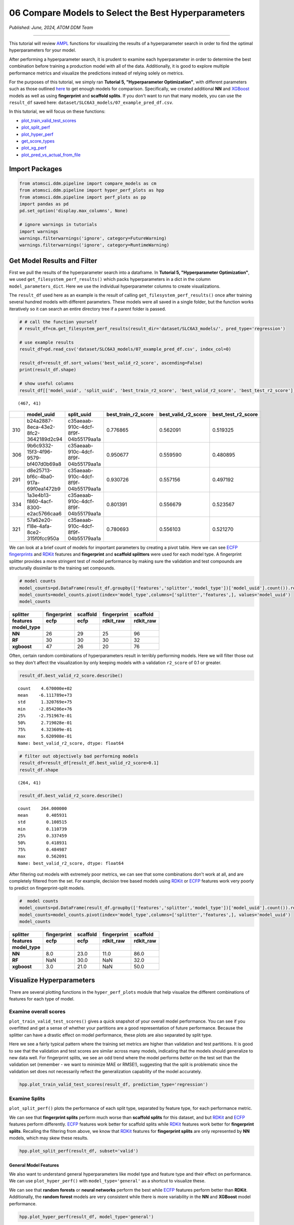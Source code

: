 ####################################################
06 Compare Models to Select the Best Hyperparameters
####################################################

*Published: June, 2024, ATOM DDM Team*

------------


This tutorial will review
`AMPL <https://github.com/ATOMScience-org/AMPL>`_ functions for
visualizing the results of a hyperparameter search in order to find the
optimal hyperparameters for your model.

After performing a hyperparameter search, it is prudent to examine each
hyperparameter in order to determine the best combination before
training a production model with all of the data. Additionally, it is
good to explore multiple performance metrics and visualize the
predictions instead of relying solely on metrics.

For the purposes of this tutorial, we simply ran **Tutorial 5,
"Hyperparameter Optimization"**, with different parameters such as those
outlined
`here <https://github.com/ATOMScience-org/AMPL#hyperparameter-optimization>`_ 
to get enough models for comparison. Specifically, we created additional
**NN** and `XGBoost <https://en.wikipedia.org/wiki/XGBoost>`_
models as well as using **fingerprint** and **scaffold splits**. If you
don't want to run that many models, you can use the ``result_df`` saved
here: ``dataset/SLC6A3_models/07_example_pred_df.csv``.

In this tutorial, we will focus on these functions:

-  `plot_train_valid_test_scores <https://ampl.readthedocs.io/en/latest/pipeline.html#pipeline.hyper_perf_plots.plot_train_valid_test_scores>`_
-  `plot_split_perf <https://ampl.readthedocs.io/en/latest/pipeline.html#pipeline.hyper_perf_plots.plot_split_perf>`_
-  `plot_hyper_perf <https://ampl.readthedocs.io/en/latest/pipeline.html#pipeline.hyper_perf_plots.plot_hyper_perf>`_
-  `get_score_types <https:.//ampl.readthedocs.io/en/latest/pipeline.html#pipeline.hyper_perf_plots.get_score_types>`_
-  `plot_xg_perf <https://ampl.readthedocs.io/en/latest/pipeline.html#pipeline.hyper_perf_plots.plot_xg_perf>`_
-  `plot_pred_vs_actual_from_file <https://ampl.readthedocs.io/en/latest/pipeline.html#pipeline.perf_plots.plot_pred_vs_actual_from_file>`_

Import Packages
***************

.. code:: ipython3

    from atomsci.ddm.pipeline import compare_models as cm
    from atomsci.ddm.pipeline import hyper_perf_plots as hpp
    from atomsci.ddm.pipeline import perf_plots as pp
    import pandas as pd
    pd.set_option('display.max_columns', None)
    
    # ignore warnings in tutorials
    import warnings
    warnings.filterwarnings('ignore', category=FutureWarning)
    warnings.filterwarnings('ignore', category=RuntimeWarning)


Get Model Results and Filter
****************************

First we pull the results of the hyperparameter search into a dataframe.
In **Tutorial 5, "Hyperparameter Optimization"**, we used
``get_filesystem_perf_results()`` which packs hyperparameters in a dict
in the column ``model_parameters_dict``. Here we use the individual
hyperparameter columns to create visualizations.

The ``result_df`` used here as an example is the result of calling
``get_filesystem_perf_results()`` once after training several hundred
models with different parameters. These models were all saved in a
single folder, but the function works iteratively so it can search an
entire directory tree if a parent folder is passed.

.. code:: ipython3

    # # call the function yourself
    # result_df=cm.get_filesystem_perf_results(result_dir='dataset/SLC6A3_models/', pred_type='regression')
    
    # use example results
    result_df=pd.read_csv('dataset/SLC6A3_models/07_example_pred_df.csv', index_col=0)
    
    result_df=result_df.sort_values('best_valid_r2_score', ascending=False)
    print(result_df.shape)
    
    # show useful columns 
    result_df[['model_uuid', 'split_uuid', 'best_train_r2_score', 'best_valid_r2_score', 'best_test_r2_score']].head()


.. parsed-literal::

    (467, 41)


.. list-table:: 
   :header-rows: 1
   :class: tight-table 
 
   * - 
     - model_uuid
     - split_uuid
     - best_train_r2_score
     - best_valid_r2_score
     - best_test_r2_score
   * - 310
     - b24a2887-8eca-43e2-8fc2-3642189d2c94
     - c35aeaab-910c-4dcf-8f9f-04b55179aa1a
     - 0.776865
     - 0.562091
     - 0.519325
   * - 306
     - 9b6c9332-15f3-4f96-9579-bf407d0b69a8
     - c35aeaab-910c-4dcf-8f9f-04b55179aa1a
     - 0.950677
     - 0.559590
     - 0.480895
   * - 291
     - d8e25713-bf6c-4ba0-917a-69f0ea1472b9
     - c35aeaab-910c-4dcf-8f9f-04b55179aa1a
     - 0.930726
     - 0.557156
     - 0.497192
   * - 334
     - 1a3e4b13-f860-4acf-8300-e2ac5766caa6
     - c35aeaab-910c-4dcf-8f9f-04b55179aa1a
     - 0.801391
     - 0.556679
     - 0.523567
   * - 321
     - 57a62e20-f18e-4afa-8ce2-315f0fcc950a
     - c35aeaab-910c-4dcf-8f9f-04b55179aa1a
     - 0.780693
     - 0.556103
     - 0.521270

We can look at a brief count of models for important parameters by
creating a pivot table. Here we can see `ECFP
fingerprints <https://pubs.acs.org/doi/10.1021/ci100050t>`_ and
`RDKit <https://github.com/rdkit/rdkit>`_ features and
**fingerprint** and **scaffold splitters** were used for each model
type. A fingerprint splitter provides a more stringent test of model
performance by making sure the validation and test compounds are
structurally dissimilar to the training set compounds.

.. code:: ipython3

    # model counts
    model_counts=pd.DataFrame(result_df.groupby(['features','splitter','model_type'])['model_uuid'].count()).reset_index()
    model_counts=model_counts.pivot(index='model_type',columns=['splitter','features',], values='model_uuid')
    model_counts


.. list-table:: 
   :header-rows: 3
   :class: tight-table 
 
   * - splitter
     - fingerprint
     - scaffold
     - fingerprint
     - scaffold
   * - features
     - ecfp
     - ecfp
     - rdkit_raw
     - rdkit_raw
   * - model_type
     -      
     -      
     -      
     -      
   * - **NN**
     - 26
     - 29
     - 25
     - 96
   * - **RF**
     - 30
     - 30
     - 30
     - 32
   * - **xgboost**
     - 47
     - 26
     - 20
     - 76



Often, certain random combinations of hyperparameters result in terribly
performing models. Here we will filter those out so they don't affect
the visualization by only keeping models with a validation ``r2_score``
of 0.1 or greater.

.. code:: ipython3

    result_df.best_valid_r2_score.describe()




.. parsed-literal::

    count    4.670000e+02
    mean    -6.111789e+73
    std      1.320769e+75
    min     -2.854206e+76
    25%     -2.751967e-01
    50%      2.719028e-01
    75%      4.323609e-01
    max      5.620908e-01
    Name: best_valid_r2_score, dtype: float64



.. code:: ipython3

    # filter out objectively bad performing models
    result_df=result_df[result_df.best_valid_r2_score>0.1]
    result_df.shape




.. parsed-literal::

    (264, 41)



.. code:: ipython3

    result_df.best_valid_r2_score.describe()




.. parsed-literal::

    count    264.000000
    mean       0.405931
    std        0.108515
    min        0.110739
    25%        0.337459
    50%        0.418931
    75%        0.484987
    max        0.562091
    Name: best_valid_r2_score, dtype: float64



After filtering out models with extremely poor metrics, we can see that
some combinations don't work at all, and are completely filtered from
the set. For example, decision tree based models using
`RDKit <https://github.com/rdkit/rdkit>`_ or
`ECFP <https://pubs.acs.org/doi/10.1021/ci100050t>`_ features work
very poorly to predict on fingerprint-split models.

.. code:: ipython3

    #  model counts
    model_counts=pd.DataFrame(result_df.groupby(['features','splitter','model_type'])['model_uuid'].count()).reset_index()
    model_counts=model_counts.pivot(index='model_type',columns=['splitter','features',], values='model_uuid')
    model_counts


.. list-table:: 
   :header-rows: 3
   :class: tight-table 
 
   * - splitter
     - fingerprint
     - scaffold
     - fingerprint
     - scaffold
   * - features
     - ecfp
     - ecfp
     - rdkit_raw
     - rdkit_raw
   * - model_type
     -      
     -      
     -      
     -      
   * - **NN**
     - 8.0		
     - 23.0
     - 11.0
     - 86.0
   * - **RF**
     - NaN
     - 30.0
     - NaN
     - 32.0
   * - **xgboost**
     - 3.0			
     - 21.0
     - NaN
     - 50.0


Visualize Hyperparameters
*************************

There are several plotting functions in the ``hyper_perf_plots`` module
that help visualize the different combinations of features for each type
of model.

Examine overall scores
----------------------

``plot_train_valid_test_scores()`` gives a quick snapshot of your
overall model performance. You can see if you overfitted and get a sense
of whether your partitions are a good representation of future
performance. Because the splitter can have a drastic effect on model
performance, these plots are also separated by split type.

Here we see a fairly typical pattern where the training set metrics are
higher than validation and test partitions. It is good to see that the
validation and test scores are similar across many models, indicating
that the models should generalize to new data well. For fingerprint
splits, we see an odd trend where the model performs *better* on the
test set than the validation set (remember - we want to minimize MAE or
RMSE!), suggesting that the split is problematic since the validation
set does not necessarily reflect the generalization capability of the
model accurately.

.. code:: ipython3

    hpp.plot_train_valid_test_scores(result_df, prediction_type='regression')



.. image:: ../_static/img/06_compare_models_files/06_compare_models_15_0.png


Examine Splits
--------------

``plot_split_perf()`` plots the performance of each split type,
separated by feature type, for each performance metric.

We can see that **fingerprint splits** perform much worse than
**scaffold splits** for this dataset, and but
`RDKit <https://github.com/rdkit/rdkit>`_ and
`ECFP <https://pubs.acs.org/doi/10.1021/ci100050t>`_ features
perform differently.
`ECFP <https://pubs.acs.org/doi/10.1021/ci100050t>`_ features work
better for scaffold splits while
`RDKit <https://github.com/rdkit/rdkit>`_ features work better for
**fingerprint splits**. Recalling the filtering from above, we know that
`RDKit <https://github.com/rdkit/rdkit>`_ features for
**fingerprint splits** are only represented by **NN** models, which may
skew these results.

.. code:: ipython3

    hpp.plot_split_perf(result_df, subset='valid')



.. image:: ../_static/img/06_compare_models_files/06_compare_models_17_0.png


General Model Features
======================

We also want to understand general hyperparameters like model type and
feature type and their effect on performance. We can use
``plot_hyper_perf()`` with ``model_type='general'`` as a shortcut to
visualize these.

We can see that **random forests** or **neural networks** perform the
best while `ECFP <https://pubs.acs.org/doi/10.1021/ci100050t>`_
features perform better than **RDKit**. Additionally, the **random
forest** models are very consistent while there is more variability in
the **NN** and **XGBoost** model performance.

.. code:: ipython3

    hpp.plot_hyper_perf(result_df, model_type='general')



.. image:: ../_static/img/06_compare_models_files/06_compare_models_19_0.png


RF-specific Hyperparameters
---------------------------

We can also use ``plot_hyper_perf()`` to visualize model-specific
hyperparameters. In this case we examine random forest models because
they generally perform the best for this dataset.

Here, we can see two distinct sets of ``valid_r2_scores`` (probably from
**fingerprint** vs **scaffold split** models), but both sets show
similar trends. For ``rf_estimators`` it looks like 100-150 trees is
optimal, while ``rf_max_depth`` does worse below ~15 and improves slowly
after that. ``rf_max_features`` doesn't show a clear trend except that
below 50 might result in worse models.

.. code:: ipython3

    hpp.plot_hyper_perf(result_df, model_type='RF', subset='valid', scoretype='r2_score')



.. image:: ../_static/img/06_compare_models_files/06_compare_models_21_0.png


We can quickly get a list of scores to plot with ``get_score_types()``
and create the same plots with different metrics.

.. code:: ipython3

    hpp.get_score_types()


.. parsed-literal::

    Classification metrics:  ['roc_auc_score', 'prc_auc_score', 'precision', 'recall_score', 'npv', 'accuracy_score', 'kappa', 'matthews_cc', 'bal_accuracy']
    Regression metrics:  ['r2_score', 'mae_score', 'rms_score']


.. code:: ipython3

    hpp.plot_hyper_perf(result_df, model_type='RF', subset='valid', scoretype='mae_score')



.. image:: ../_static/img/06_compare_models_files/06_compare_models_24_0.png


NN Visualization
================

When visualizing hyperparameters of NN models in this case, it is
slightly hard to see important trends because there is a large variance
in their model performance. To avoid this, we use ``plot_hyper_perf()``
with a subsetted dataframe to look at a single combination of splitter
and features.

.. list-table:: 
   :header-rows: 1
   :class: tight-table 
   
   * - Plot Features
     - Description
   * - `avg_dropout`
     - The average of dropout proportions across all layers of the model. This parameter can affect the generalizability and overfitting of the model and usually dropout of 0.1 or higher is best.
   * - `learning_rate`
     - The learning rate during training. Generally, learning rates that are ~10e-3 do best.
   * - `num_weights`
     - The product of layer sizes plus number of nodes in first layer, a rough estimate of total model size/complexity. This parameter should be minimized by selecting the smallest layer sizes possible that still maximize the preferred metric
   * - `num_layers`
     - The number of layers in the NN, another marker of complexity. This should also be minimized.
   * - `best_epoch`
     - Which epoch had the highest performance metric during training. This can indicate problematic training if the best_epochs are very small.
   * - `max_epochs`
     - The max number of epochs the model was allowed to train (although "early stopping" may have occurred). If the max_epochs is too small you may underfit your model. This could be shown by all of your best_epochs being at max_epoch.
.. code:: ipython3

    subsetted=result_df[result_df.splitter=='scaffold']
    subsetted=subsetted[subsetted.features=='rdkit_raw']
    hpp.plot_hyper_perf(subsetted, model_type='NN')



.. image:: ../_static/img/06_compare_models_files/06_compare_models_26_0.png


XGBoost Visualization
=====================

Using ``plot_xg_perf()``, we can simultaneously visualize the two most
important parameters for
`XGBoost <https://en.wikipedia.org/wiki/XGBoost>`_ models - the
learning rate and gamma. We can see that ``xgb_learning_rate`` should be
between 0 and 0.45, after which the performance starts to deteriorate.
There's no clear trend for ``xgb_gamma``. We can additionally use
``plot_hyper_perf()`` to visualize more
`XGBoost <https://en.wikipedia.org/wiki/XGBoost>`_ parameters, but
this is not shown here.

.. code:: ipython3

    # hpp.plot_hyper_perf(result_df, model_type='xgboost')

.. code:: ipython3

    hpp.plot_xg_perf(result_df)



.. image:: ../_static/img/06_compare_models_files/06_compare_models_29_0.png


Evaluation of a Single Model
****************************

After calling ``compare_models.get_filesystem_perf_results()``, the
dataframe can be sorted according to the score you care about. The
column ``model_parameters_dict`` contains hyperparameters used for the
best model. We can visualize this model using
``perf_plots.plot_pred_vs_actual_from_file()``.

.. note::

    *Not all scores should be maximized. For example,
    "mae_score" or "rms_score" should be minimized instead.*

.. code:: ipython3

    winnertype='best_valid_r2_score'
    
    # result_df=cm.get_filesystem_perf_results(result_dir='dataset/SLC6A3_models/', pred_type='regression')
    
    result_df=pd.read_csv('dataset/SLC6A3_models/07_example_pred_df.csv', index_col=0)
    result_df=result_df.sort_values(winnertype, ascending=False)
    result_df[['model_type','features','splitter',"dropouts",'best_train_r2_score','best_valid_r2_score','best_test_r2_score','model_uuid']].head()


.. list-table:: 
   :header-rows: 1
   :class: tight-table 
   
   * -
     - model_type
     - features
     - splitter
     - dropouts
     - best_train_r2_score
     - best_valid_r2_score
     - best_test_r2_score
     - model_uuid
   * - 310
     - NN
     - ecfp
     - scaffold
     - 0.28,0.30,0.30
     - 0.776865
     - 0.562091
     - 0.519325
     - b24a2887-8eca-43e2-8fc2-3642189d2c94
   * - 306
     - RF
     - ecfp
     - scaffold
     - NaN
     - 0.950677
     - 0.559590
     - 0.480895
     - 9b6c9332-15f3-4f96-9579-bf407d0b69a8
   * - 291
     - RF
     - ecfp
     - scaffold
     - NaN
     - 0.930726
     - 0.557156
     - 0.497192
     - d8e25713-bf6c-4ba0-917a-69f0ea1472b9
   * - 334
     - NN
     - ecfp
     - scaffold
     - 0.40,0.26,0.00
     - 0.801391
     - 0.556679
     - 0.523567
     - 1a3e4b13-f860-4acf-8300-e2ac5766caa6
   * - 321
     - NN
     - ecfp
     - scaffold
     - 0.39,0.05,0.10
     - 0.780693
     - 0.556103
     - 0.521270
     - 57a62e20-f18e-4afa-8ce2-315f0fcc950a


We can examine important parameters of the top model directly from the
``result_df``.

We see that through hyperparameter optimization, we have increased our
``best_valid_r2_score`` to 0.56, as compared to our baseline model
``valid_r2_score`` of 0.50011 (from **Tutorial 3, "Train a Simple
Regression Model"**).

.. code:: ipython3

    result_df.iloc[0][['features','splitter','best_valid_r2_score']]




.. parsed-literal::

    features                   ecfp
    splitter               scaffold
    best_valid_r2_score    0.562091
    Name: 310, dtype: object



.. code:: ipython3

    result_df.iloc[0].model_parameters_dict




.. parsed-literal::

    '{"best_epoch": 24, "dropouts": [0.27866421599874197, 0.3041982566364109, 0.29943876674824], "layer_sizes": [369, 283, 146], "learning_rate": 8.28816038984145e-05, "max_epochs": 100}'



.. code:: ipython3

    result_df.iloc[0].model_path




.. parsed-literal::

    'dataset/SLC6A3_models/SLC6A3_Ki_curated_model_b24a2887-8eca-43e2-8fc2-3642189d2c94.tar.gz'



Here we use ``plot_pred_vs_actual_from_file()`` to visualize the
prediction accuracy for the train, validation and test sets.

.. code:: ipython3

    # plot best model, an NN
    import importlib
    importlib.reload(pp)
    model_path=result_df.iloc[0].model_path
    pp.plot_pred_vs_actual_from_file(model_path)


.. parsed-literal::

    2024-06-25 18:59:07,633 dataset/SLC6A3_models/SLC6A3_Ki_curated_model_b24a2887-8eca-43e2-8fc2-3642189d2c94.tar.gz, 1.6.0
    2024-06-25 18:59:07,634 Version compatible check: dataset/SLC6A3_models/SLC6A3_Ki_curated_model_b24a2887-8eca-43e2-8fc2-3642189d2c94.tar.gz version = "1.6", AMPL version = "1.6"


.. parsed-literal::

    ['/tmp/tmph9rlkgwn/best_model/checkpoint1.pt']
    /tmp/tmph9rlkgwn/best_model/checkpoint1.pt



.. image:: ../_static/img/06_compare_models_files/06_compare_models_38_2.png


This NN model looks like it isn't very good at predicting things with
:math:`pKi` < 4.5. Additionally, there is a set of data at
:math:`pKi` =5 (this data is censored and all we know is that the
compounds have a :math:`pKi` < 5 because higher concentrations of drug
were not tested). This data is poorly predicted by the NN model. 


.. note::
   
    *Be wary of selecting models only based on their performance
    metrics! As we can see, this NN has problems even though the r2_score
    is fairly high.*

.. code:: ipython3

    # plot best RF model
    model_type='RF'
    model_path=result_df[result_df.model_type==model_type].iloc[0].model_path
    pp.plot_pred_vs_actual_from_file(model_path)
    print('\nBest valid r2 score: ',result_df[result_df.model_type==model_type].iloc[0].best_valid_r2_score)
    print('\nModel Parameters: ',result_df[result_df.model_type==model_type].iloc[0].model_parameters_dict,'\n')


.. parsed-literal::

    
    Best valid r2 score:  0.5595899501867392
    
    Model Parameters:  {"rf_estimators": 129, "rf_max_depth": 32, "rf_max_features": 95} 
    



.. image:: ../_static/img/06_compare_models_files/06_compare_models_40_2.png


This RF model looks like it did better at training than the best NN
model, even though its performance validation score is slightly lower.
The low :math:`pKi` values are learned more accurately in the training
set, and the censored data at :math:`pKi` =5 is also predicted more
accurately.

.. code:: ipython3

    # plot best xgboost model
    model_type='xgboost'
    model_path=result_df[result_df.model_type==model_type].iloc[0].model_path
    pp.plot_pred_vs_actual_from_file(model_path)
    print('\nBest valid r2 score: ',result_df[result_df.model_type==model_type].iloc[0].best_valid_r2_score)
    print('\nModel Parameters: ',result_df[result_df.model_type==model_type].iloc[0].model_parameters_dict,'\n')


.. parsed-literal::

    
    Best valid r2 score:  0.5031490908520113
    
    Model Parameters:  {"xgb_colsample_bytree": 1.0, "xgb_gamma": 0.0019288871251215423, "xgb_learning_rate": 0.2158168689218416, "xgb_max_depth": 6, "xgb_min_child_weight": 1.0, "xgb_n_estimators": 100, "xgb_subsample": 1.0} 
    



.. image:: ../_static/img/06_compare_models_files/06_compare_models_42_2.png


This `XGBoost <https://en.wikipedia.org/wiki/XGBoost>`_ model
learns the low :math:`pKi` values better but still suffers from problems
with predicting the censored data.

Moving forward, we would select the **RF** model as the best performer.

In **Tutorial 7, "Train a Production Model"**, we will use the
best-performing parameters to create a production model for the entire
dataset.

If you have specific feedback about a tutorial, please complete the
`AMPL Tutorial Evaluation <https://forms.gle/pa9sHj4MHbS5zG7A6>`_.

